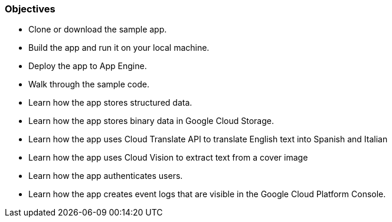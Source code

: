 === Objectives

- Clone or download the sample app.
- Build the app and run it on your local machine.
- Deploy the app to App Engine.
- Walk through the sample code.
- Learn how the app stores structured data.
- Learn how the app stores binary data in Google Cloud Storage.
- Learn how the app uses Cloud Translate API to translate English text into Spanish and Italian
- Learn how the app uses Cloud Vision to extract text from a cover image
- Learn how the app authenticates users.
- Learn how the app creates event logs that are visible in the Google Cloud Platform Console.
